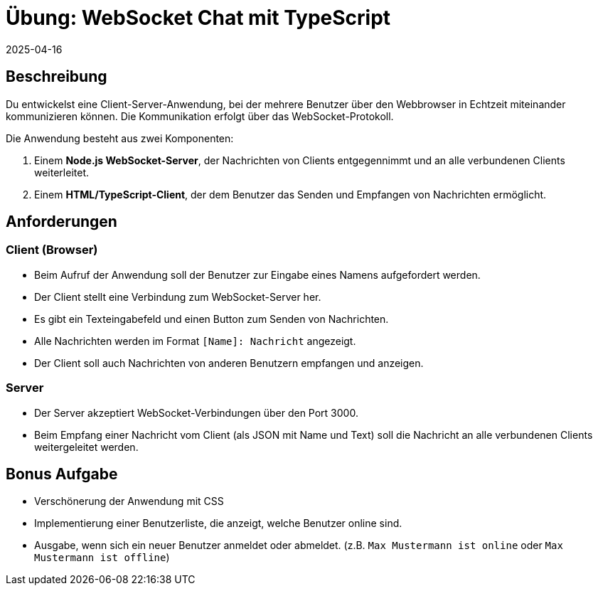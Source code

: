 = Übung: WebSocket Chat mit TypeScript
:revdate: 2025-04-16
:icons: font
:lang: de


== Beschreibung

Du entwickelst eine Client-Server-Anwendung, bei der mehrere Benutzer über den Webbrowser in Echtzeit miteinander kommunizieren können. Die Kommunikation erfolgt über das WebSocket-Protokoll.

Die Anwendung besteht aus zwei Komponenten:

1. Einem **Node.js WebSocket-Server**, der Nachrichten von Clients entgegennimmt und an alle verbundenen Clients weiterleitet.
2. Einem **HTML/TypeScript-Client**, der dem Benutzer das Senden und Empfangen von Nachrichten ermöglicht.

== Anforderungen

=== Client (Browser)

* Beim Aufruf der Anwendung soll der Benutzer zur Eingabe eines Namens aufgefordert werden.
* Der Client stellt eine Verbindung zum WebSocket-Server her.
* Es gibt ein Texteingabefeld und einen Button zum Senden von Nachrichten.
* Alle Nachrichten werden im Format `[Name]: Nachricht` angezeigt.
* Der Client soll auch Nachrichten von anderen Benutzern empfangen und anzeigen.

=== Server

* Der Server akzeptiert WebSocket-Verbindungen über den Port 3000.
* Beim Empfang einer Nachricht vom Client (als JSON mit Name und Text) soll die Nachricht an alle verbundenen Clients weitergeleitet werden.

== Bonus Aufgabe
* Verschönerung der Anwendung mit CSS
* Implementierung einer Benutzerliste, die anzeigt, welche Benutzer online sind.
* Ausgabe, wenn sich ein neuer Benutzer anmeldet oder abmeldet. (z.B. `Max Mustermann ist online` oder `Max Mustermann ist offline`)